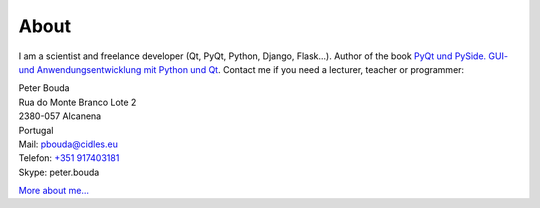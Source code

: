 About
=====

.. image:: http://www.poio.eu/static/media/img/peter_photo.png
  :alt: Photo of Peter

I am a scientist and freelance developer (Qt, PyQt, Python, Django, Flask...). Author of the book `PyQt und PySide. GUI- und Anwendungsentwicklung mit Python und Qt <http://www.amazon.de/gp/product/3941841505/ref=as_li_tf_tl?ie=UTF8&camp=1638&creative=6742&creativeASIN=3941841505&linkCode=as2&tag=jsusde-21>`_. Contact me if you need a lecturer, teacher or programmer:

| Peter Bouda
| Rua do Monte Branco Lote 2
| 2380-057 Alcanena
| Portugal

| Mail: `pbouda@cidles.eu`_
| Telefon: `+351 917403181`_
| Skype: peter.bouda

`More about me...`_


.. _+351 917403181: tel://351-91-7403181
.. _pbouda@cidles.eu: mailto:pbouda@cidles.eu
.. _More about me...: http://www.cidles.eu/about/team/peter-bouda/
.. _algorithmic literacy of processes: http://www.pawfal.org/dave/blog/2012/04/users-drivers-of-software/
.. _a Homebrew Computer Club newsletter: http://www.digibarn.com/collections/newsletters/homebrew/V1_04/index.html
.. _program or be programmed: http://www.rushkoff.com/program-or-be-programmed/